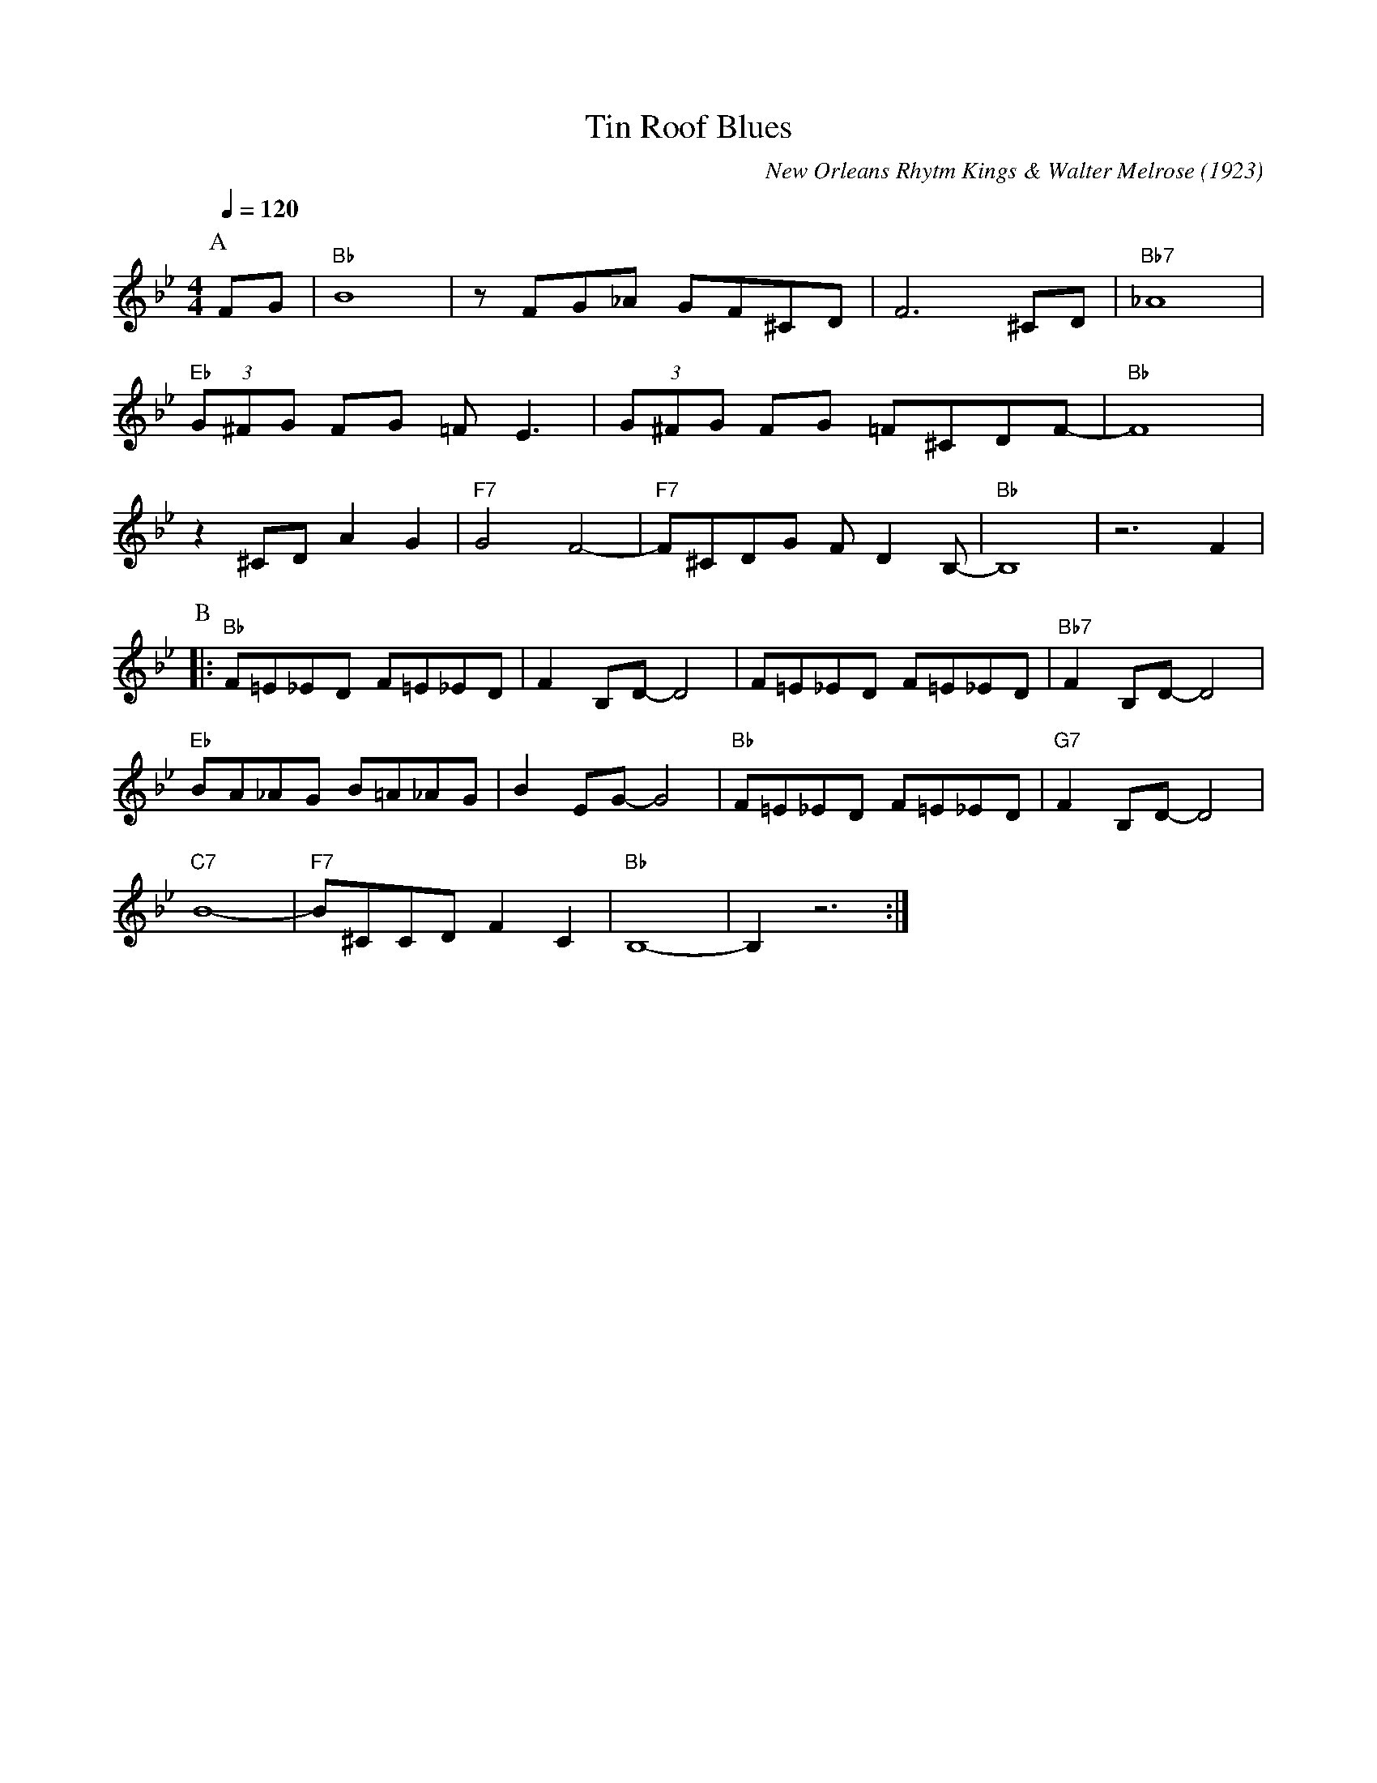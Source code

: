 X:1
T:Tin Roof Blues
C:New Orleans Rhytm Kings & Walter Melrose (1923)
M:4/4
L:1/8
F:https://www.youtube.com/watch?v=BX-jyGn1DLQ
Q:1/4=120
K:Bbmaj
P:A
FG | "Bb" B8 | z FG_A GF^CD | F6 ^CD | "Bb7" _A8 |
"Eb" (3G^FG FG =F E3 | (3G^FG FG =F^CDF-|"Bb"F8|
z2 ^CD A2G2 | "F7" G4 F4-|"F7"F^CDG F D2 B,-|"Bb" B,8 | z6 F2 |
P:B
[|: "Bb" F=E_ED F=E_ED | F2 B,D-D4 | F=E_ED F=E_ED | "Bb7" F2 B,D-D4 |
"Eb" BA_AG B=A_AG | B2 EG-G4 | "Bb" F=E_ED F=E_ED | "G7" F2 B,D-D4 |
"C7" B8- |"F7" B^CCD F2 C2 | "Bb" B,8-|B,2 z6 :|